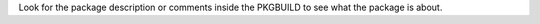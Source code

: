 .. Raw:: html

   <h3>PKGBUILDS for Arch Linux</h3>

Look for the package description or comments inside the PKGBUILD to see what the package is about.
